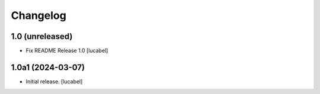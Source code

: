 Changelog
=========


1.0 (unreleased)
----------------

- Fix README
  Release 1.0
  [lucabel]


1.0a1 (2024-03-07)
------------------

- Initial release.
  [lucabel]
